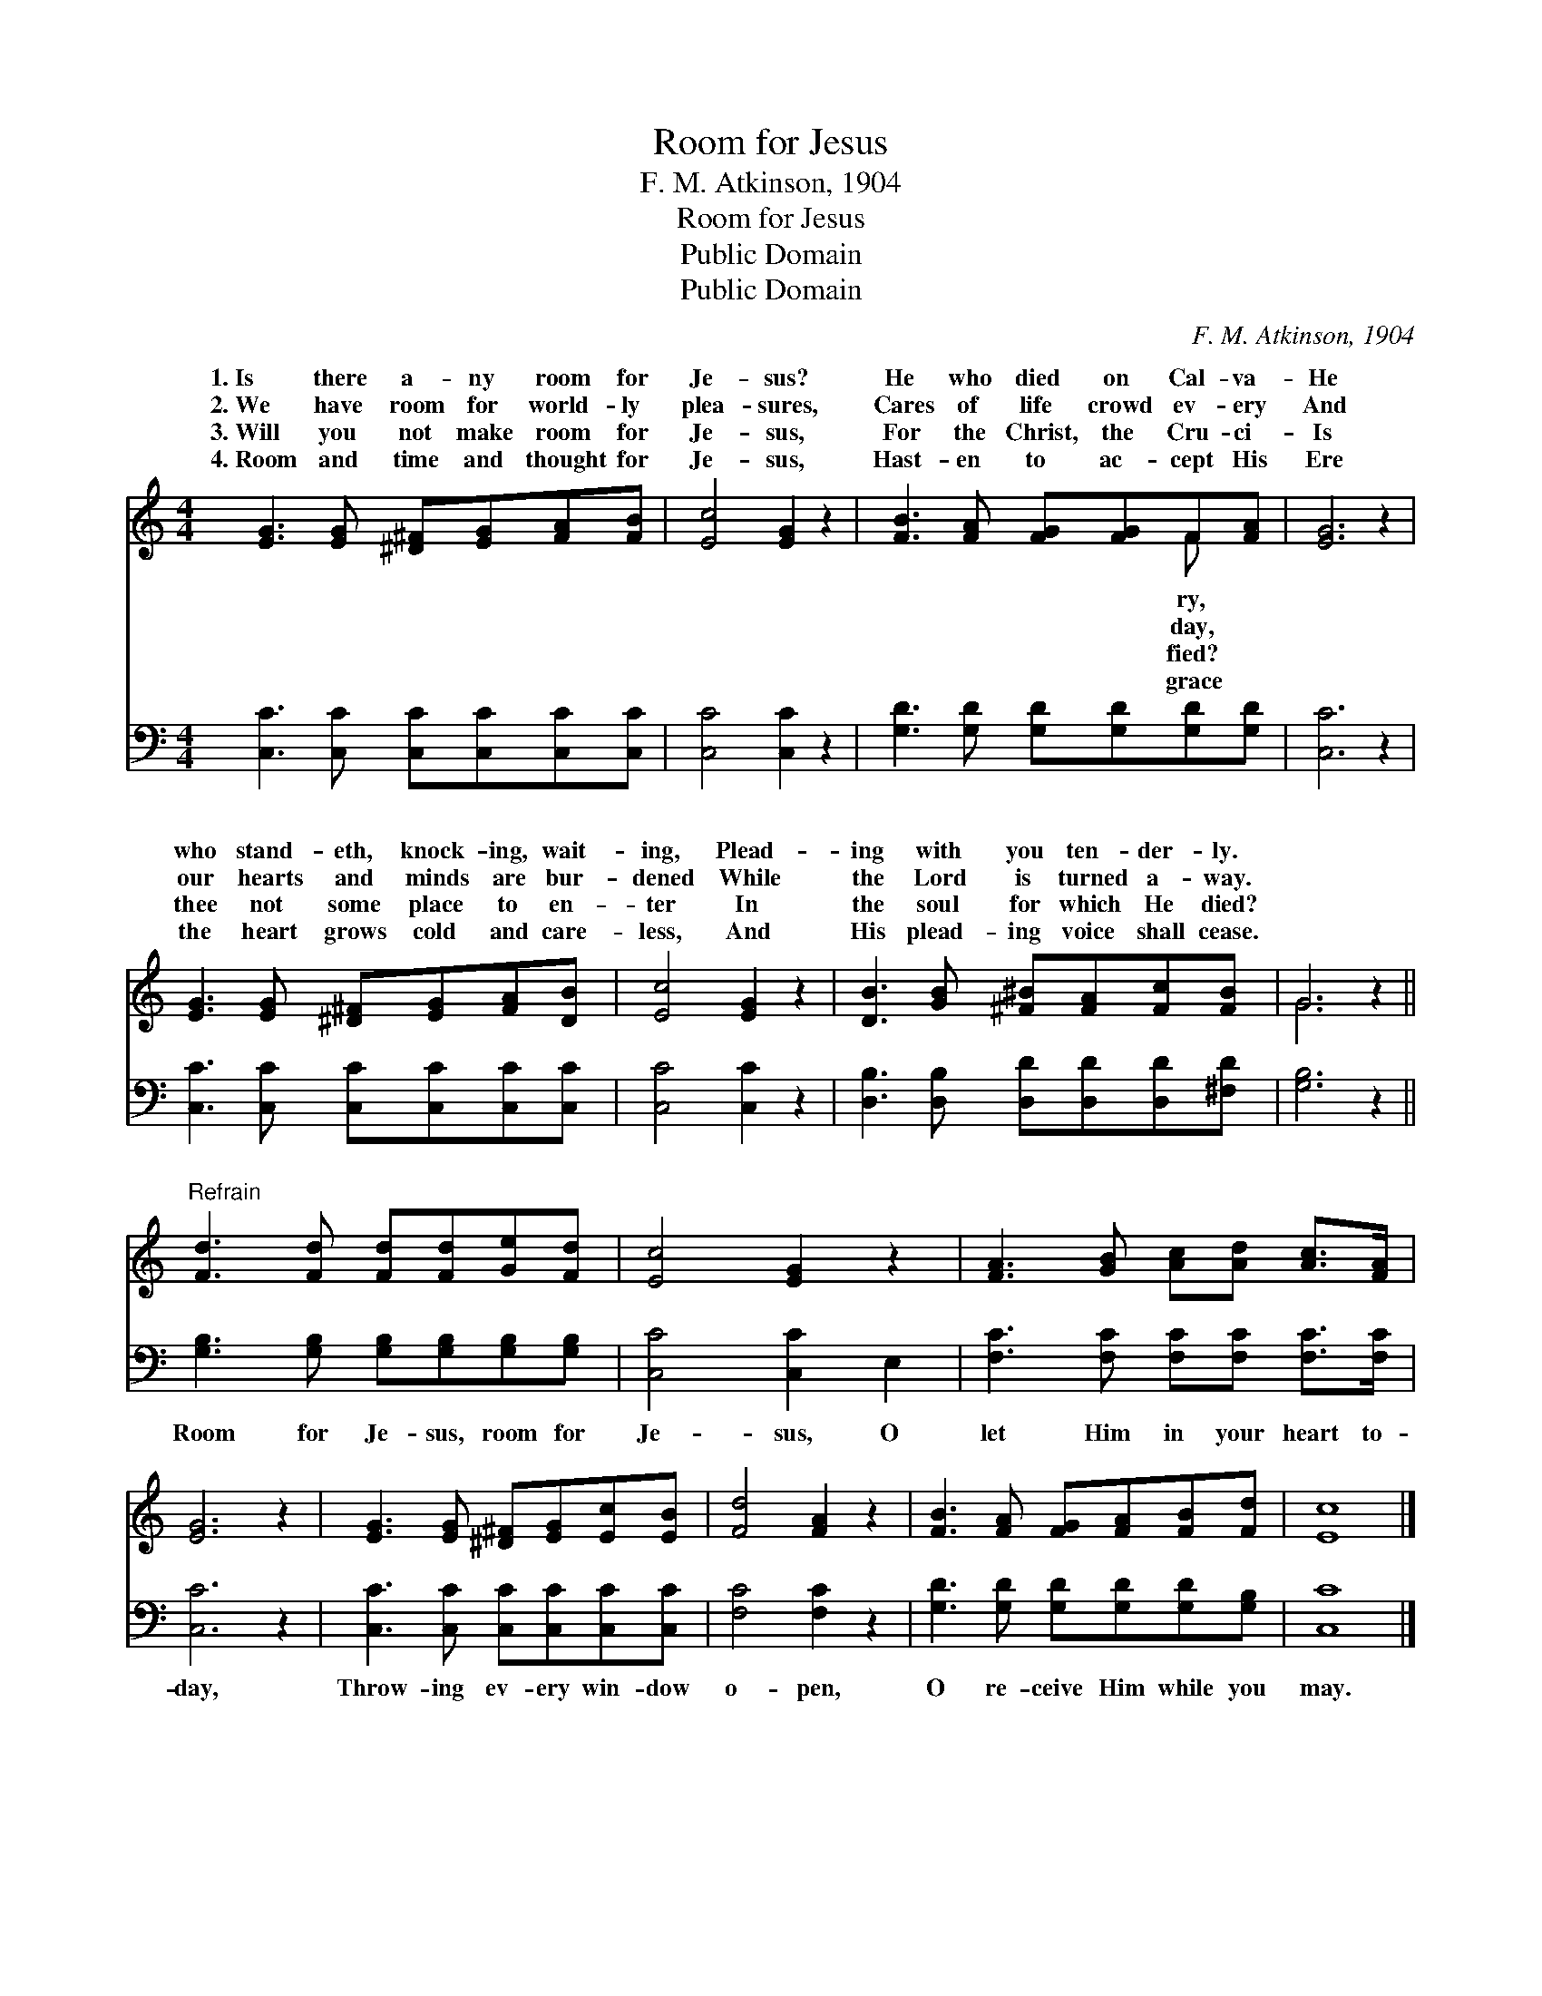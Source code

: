 X:1
T:Room for Jesus
T:F. M. Atkinson, 1904
T:Room for Jesus
T:Public Domain
T:Public Domain
C:F. M. Atkinson, 1904
Z:Public Domain
%%score ( 1 2 ) 3
L:1/8
M:4/4
K:C
V:1 treble 
V:2 treble 
V:3 bass 
V:1
 [EG]3 [EG] [^D^F][EG][FA][FB] | [Ec]4 [EG]2 z2 | [FB]3 [FA] [FG][FG]F[FA] | [EG]6 z2 | %4
w: 1.~Is there a- ny room for|Je- sus?|He who died on Cal- va-|He|
w: 2.~We have room for world- ly|plea- sures,|Cares of life crowd ev- ery|And|
w: 3.~Will you not make room for|Je- sus,|For the Christ, the Cru- ci-|Is|
w: 4.~Room and time and thought for|Je- sus,|Hast- en to ac- cept His|Ere|
 [EG]3 [EG] [^D^F][EG][FA][DB] | [Ec]4 [EG]2 z2 | [DB]3 [GB] [^F^B][FA][Fc][FB] | G6 z2 || %8
w: who stand- eth, knock- ing, wait-|ing, Plead-|ing with you ten- der- ly.||
w: our hearts and minds are bur-|dened While|the Lord is turned a- way.||
w: thee not some place to en-|ter In|the soul for which He died?||
w: the heart grows cold and care-|less, And|His plead- ing voice shall cease.||
"^Refrain" [Fd]3 [Fd] [Fd][Fd][Ge][Fd] | [Ec]4 [EG]2 z2 | [FA]3 [GB] [Ac][Ad] [Ac]>[FA] | %11
w: |||
w: |||
w: |||
w: |||
 [EG]6 z2 | [EG]3 [EG] [^D^F][EG][Ec][EB] | [Fd]4 [FA]2 z2 | [FB]3 [FA] [FG][FA][FB][Fd] | [Ec]8 |] %16
w: |||||
w: |||||
w: |||||
w: |||||
V:2
 x8 | x8 | x6 F x | x8 | x8 | x8 | x8 | G6 x2 || x8 | x8 | x8 | x8 | x8 | x8 | x8 | x8 |] %16
w: ||ry,||||||||||||||
w: ||day,||||||||||||||
w: ||fied?||||||||||||||
w: ||grace||||||||||||||
V:3
 [C,C]3 [C,C] [C,C][C,C][C,C][C,C] | [C,C]4 [C,C]2 z2 | [G,D]3 [G,D] [G,D][G,D][G,D][G,D] | %3
w: ~ ~ ~ ~ ~ ~|~ ~|~ ~ ~ ~ ~ ~|
 [C,C]6 z2 | [C,C]3 [C,C] [C,C][C,C][C,C][C,C] | [C,C]4 [C,C]2 z2 | %6
w: ~|~ ~ ~ ~ ~ ~|~ ~|
 [D,B,]3 [D,B,] [D,D][D,D][D,D][^F,D] | [G,B,]6 z2 || [G,B,]3 [G,B,] [G,B,][G,B,][G,B,][G,B,] | %9
w: ~ ~ ~ ~ ~ ~|~|Room for Je- sus, room for|
 [C,C]4 [C,C]2 E,2 | [F,C]3 [F,C] [F,C][F,C] [F,C]>[F,C] | [C,C]6 z2 | %12
w: Je- sus, O|let Him in your heart to-|day,|
 [C,C]3 [C,C] [C,C][C,C][C,C][C,C] | [F,C]4 [F,C]2 z2 | [G,D]3 [G,D] [G,D][G,D][G,D][G,B,] | %15
w: Throw- ing ev- ery win- dow|o- pen,|O re- ceive Him while you|
 [C,C]8 |] %16
w: may.|

